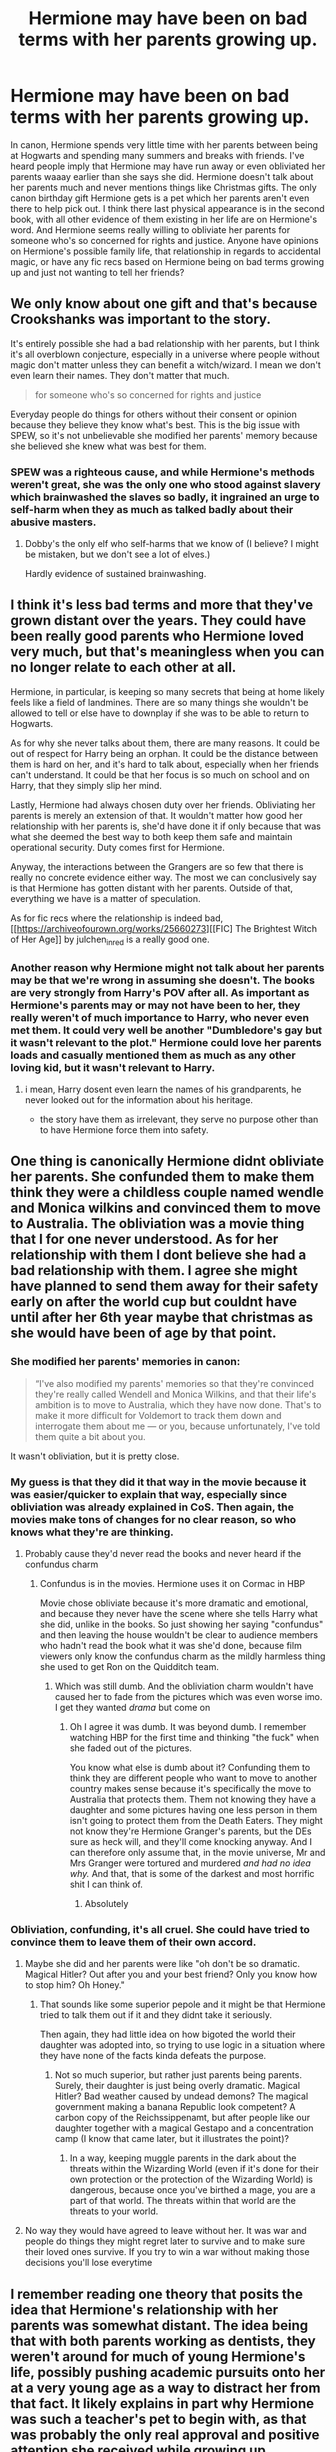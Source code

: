 #+TITLE: Hermione may have been on bad terms with her parents growing up.

* Hermione may have been on bad terms with her parents growing up.
:PROPERTIES:
:Author: AgathaJames
:Score: 48
:DateUnix: 1606697992.0
:DateShort: 2020-Nov-30
:FlairText: Discussion
:END:
In canon, Hermione spends very little time with her parents between being at Hogwarts and spending many summers and breaks with friends. I've heard people imply that Hermione may have run away or even obliviated her parents waaay earlier than she says she did. Hermione doesn't talk about her parents much and never mentions things like Christmas gifts. The only canon birthday gift Hermione gets is a pet which her parents aren't even there to help pick out. I think there last physical appearance is in the second book, with all other evidence of them existing in her life are on Hermione's word. And Hermione seems really willing to obliviate her parents for someone who's so concerned for rights and justice. Anyone have opinions on Hermione's possible family life, that relationship in regards to accidental magic, or have any fic recs based on Hermione being on bad terms growing up and just not wanting to tell her friends?


** We only know about one gift and that's because Crookshanks was important to the story.

It's entirely possible she had a bad relationship with her parents, but I think it's all overblown conjecture, especially in a universe where people without magic don't matter unless they can benefit a witch/wizard. I mean we don't even learn their names. They don't matter that much.

#+begin_quote
  for someone who's so concerned for rights and justice
#+end_quote

Everyday people do things for others without their consent or opinion because they believe they know what's best. This is the big issue with SPEW, so it's not unbelievable she modified her parents' memory because she believed she knew what was best for them.
:PROPERTIES:
:Author: Ash_Lestrange
:Score: 48
:DateUnix: 1606699897.0
:DateShort: 2020-Nov-30
:END:

*** SPEW was a righteous cause, and while Hermione's methods weren't great, she was the only one who stood against slavery which brainwashed the slaves so badly, it ingrained an urge to self-harm when they as much as talked badly about their abusive masters.
:PROPERTIES:
:Author: Hellstrike
:Score: 12
:DateUnix: 1606722523.0
:DateShort: 2020-Nov-30
:END:

**** Dobby's the only elf who self-harms that we know of (I believe? I might be mistaken, but we don't see a lot of elves.)

Hardly evidence of sustained brainwashing.
:PROPERTIES:
:Author: will1707
:Score: 5
:DateUnix: 1606764592.0
:DateShort: 2020-Nov-30
:END:


** I think it's less bad terms and more that they've grown distant over the years. They could have been really good parents who Hermione loved very much, but that's meaningless when you can no longer relate to each other at all.

Hermione, in particular, is keeping so many secrets that being at home likely feels like a field of landmines. There are so many things she wouldn't be allowed to tell or else have to downplay if she was to be able to return to Hogwarts.

As for why she never talks about them, there are many reasons. It could be out of respect for Harry being an orphan. It could be the distance between them is hard on her, and it's hard to talk about, especially when her friends can't understand. It could be that her focus is so much on school and on Harry, that they simply slip her mind.

Lastly, Hermione had always chosen duty over her friends. Obliviating her parents is merely an extension of that. It wouldn't matter how good her relationship with her parents is, she'd have done it if only because that was what she deemed the best way to both keep them safe and maintain operational security. Duty comes first for Hermione.

Anyway, the interactions between the Grangers are so few that there is really no concrete evidence either way. The most we can conclusively say is that Hermione has gotten distant with her parents. Outside of that, everything we have is a matter of speculation.

As for fic recs where the relationship is indeed bad,[[https://archiveofourown.org/works/25660273][[FIC] The Brightest Witch of Her Age]] by julchen_in_red is a really good one.
:PROPERTIES:
:Author: BlueThePineapple
:Score: 23
:DateUnix: 1606703908.0
:DateShort: 2020-Nov-30
:END:

*** Another reason why Hermione might not talk about her parents may be that we're wrong in assuming she doesn't. The books are very strongly from Harry's POV after all. As important as Hermione's parents may or may not have been to her, they really weren't of much importance to Harry, who never even met them. It could very well be another "Dumbledore's gay but it wasn't relevant to the plot." Hermione could love her parents loads and casually mentioned them as much as any other loving kid, but it wasn't relevant to Harry.
:PROPERTIES:
:Author: Coyoteclaw11
:Score: 20
:DateUnix: 1606708833.0
:DateShort: 2020-Nov-30
:END:

**** i mean, Harry dosent even learn the names of his grandparents, he never looked out for the information about his heritage.

+ the story have them as irrelevant, they serve no purpose other than to have Hermione force them into safety.
:PROPERTIES:
:Author: JonasS1999
:Score: 7
:DateUnix: 1606738144.0
:DateShort: 2020-Nov-30
:END:


** One thing is canonically Hermione didnt obliviate her parents. She confunded them to make them think they were a childless couple named wendle and Monica wilkins and convinced them to move to Australia. The obliviation was a movie thing that I for one never understood. As for her relationship with them I dont believe she had a bad relationship with them. I agree she might have planned to send them away for their safety early on after the world cup but couldnt have until after her 6th year maybe that christmas as she would have been of age by that point.
:PROPERTIES:
:Author: Aniki356
:Score: 26
:DateUnix: 1606698741.0
:DateShort: 2020-Nov-30
:END:

*** She modified her parents' memories in canon:

#+begin_quote
  “I've also modified my parents' memories so that they're convinced they're really called Wendell and Monica Wilkins, and that their life's ambition is to move to Australia, which they have now done. That's to make it more difficult for Voldemort to track them down and interrogate them about me --- or you, because unfortunately, I've told them quite a bit about you.
#+end_quote

It wasn't obliviation, but it is pretty close.
:PROPERTIES:
:Author: Why634
:Score: 25
:DateUnix: 1606712671.0
:DateShort: 2020-Nov-30
:END:


*** My guess is that they did it that way in the movie because it was easier/quicker to explain that way, especially since obliviation was already explained in CoS. Then again, the movies make tons of changes for no clear reason, so who knows what they're are thinking.
:PROPERTIES:
:Author: TheLetterJ0
:Score: 21
:DateUnix: 1606700273.0
:DateShort: 2020-Nov-30
:END:

**** Probably cause they'd never read the books and never heard if the confundus charm
:PROPERTIES:
:Author: Aniki356
:Score: 3
:DateUnix: 1606700318.0
:DateShort: 2020-Nov-30
:END:

***** Confundus is in the movies. Hermione uses it on Cormac in HBP

Movie chose obliviate because it's more dramatic and emotional, and because they never have the scene where she tells Harry what she did, unlike in the books. So just showing her saying "confundus" and then leaving the house wouldn't be clear to audience members who hadn't read the book what it was she'd done, because film viewers only know the confundus charm as the mildly harmless thing she used to get Ron on the Quidditch team.
:PROPERTIES:
:Author: Ermithecow
:Score: 21
:DateUnix: 1606705134.0
:DateShort: 2020-Nov-30
:END:

****** Which was still dumb. And the obliviation charm wouldn't have caused her to fade from the pictures which was even worse imo. I get they wanted /drama/ but come on
:PROPERTIES:
:Author: Aniki356
:Score: 8
:DateUnix: 1606705321.0
:DateShort: 2020-Nov-30
:END:

******* Oh I agree it was dumb. It was beyond dumb. I remember watching HBP for the first time and thinking "the fuck" when she faded out of the pictures.

You know what else is dumb about it? Confunding them to think they are different people who want to move to another country makes sense because it's specifically the move to Australia that protects them. Them not knowing they have a daughter and some pictures having one less person in them isn't going to protect them from the Death Eaters. They might not know they're Hermione Granger's parents, but the DEs sure as heck will, and they'll come knocking anyway. And I can therefore only assume that, in the movie universe, Mr and Mrs Granger were tortured and murdered /and had no idea why./ And that, that is some of the darkest and most horrific shit I can think of.
:PROPERTIES:
:Author: Ermithecow
:Score: 20
:DateUnix: 1606705579.0
:DateShort: 2020-Nov-30
:END:

******** Absolutely
:PROPERTIES:
:Author: Aniki356
:Score: 6
:DateUnix: 1606705763.0
:DateShort: 2020-Nov-30
:END:


*** Obliviation, confunding, it's all cruel. She could have tried to convince them to leave them of their own accord.
:PROPERTIES:
:Author: JagneStormskull
:Score: 5
:DateUnix: 1606711416.0
:DateShort: 2020-Nov-30
:END:

**** Maybe she did and her parents were like "oh don't be so dramatic. Magical Hitler? Out after you and your best friend? Only you know how to stop him? Oh Honey."
:PROPERTIES:
:Author: Hellstrike
:Score: 13
:DateUnix: 1606723116.0
:DateShort: 2020-Nov-30
:END:

***** That sounds like some superior pepole and it might be that Hermione tried to talk them out if it and they didnt take it seriously.

Then again, they had little idea on how bigoted the world their daughter was adopted into, so trying to use logic in a situation where they have none of the facts kinda defeats the purpose.
:PROPERTIES:
:Author: JonasS1999
:Score: 1
:DateUnix: 1606737930.0
:DateShort: 2020-Nov-30
:END:

****** Not so much superior, but rather just parents being parents. Surely, their daughter is just being overly dramatic. Magical Hitler? Bad weather caused by undead demons? The magical government making a banana Republic look competent? A carbon copy of the Reichssippenamt, but after people like our daughter together with a magical Gestapo and a concentration camp (I know that came later, but it illustrates the point)?
:PROPERTIES:
:Author: Hellstrike
:Score: 7
:DateUnix: 1606745690.0
:DateShort: 2020-Nov-30
:END:

******* In a way, keeping muggle parents in the dark about the threats within the Wizarding World (even if it's done for their own protection or the protection of the Wizarding World) is dangerous, because once you've birthed a mage, you are a part of that world. The threats within that world are the threats to your world.
:PROPERTIES:
:Author: JagneStormskull
:Score: 2
:DateUnix: 1606789105.0
:DateShort: 2020-Dec-01
:END:


**** No way they would have agreed to leave without her. It was war and people do things they might regret later to survive and to make sure their loved ones survive. If you try to win a war without making those decisions you'll lose everytime
:PROPERTIES:
:Author: Aniki356
:Score: 7
:DateUnix: 1606711588.0
:DateShort: 2020-Nov-30
:END:


** I remember reading one theory that posits the idea that Hermione's relationship with her parents was somewhat distant. The idea being that with both parents working as dentists, they weren't around for much of young Hermione's life, possibly pushing academic pursuits onto her at a very young age as a way to distract her from that fact. It likely explains in part why Hermione was such a teacher's pet to begin with, as that was probably the only real approval and positive attention she received while growing up.
:PROPERTIES:
:Author: Raesong
:Score: 7
:DateUnix: 1606722466.0
:DateShort: 2020-Nov-30
:END:


** linkffn(5526332) Interpretation where Hermione realises her parents need protection after the encounter with Lucius in CoS.
:PROPERTIES:
:Author: davidwelch158
:Score: 3
:DateUnix: 1606703275.0
:DateShort: 2020-Nov-30
:END:

*** [[https://www.fanfiction.net/s/5526332/1/][*/Childhood's End/*]] by [[https://www.fanfiction.net/u/1994264/Vera-Rozalsky][/Vera Rozalsky/]]

#+begin_quote
  Post-DH. On the eve of the Decommissioning of Malfoy Manor, Hermione remembers the end of her childhood. The bookstore scene from Harry Potter and the Chamber of Secrets, POV Hermione. An excerpt from the forthcoming 'Amends, or Truth and Reconciliation'
#+end_quote

^{/Site/:} ^{fanfiction.net} ^{*|*} ^{/Category/:} ^{Harry} ^{Potter} ^{*|*} ^{/Rated/:} ^{Fiction} ^{K+} ^{*|*} ^{/Words/:} ^{1,842} ^{*|*} ^{/Reviews/:} ^{19} ^{*|*} ^{/Favs/:} ^{45} ^{*|*} ^{/Follows/:} ^{12} ^{*|*} ^{/Published/:} ^{11/21/2009} ^{*|*} ^{/Status/:} ^{Complete} ^{*|*} ^{/id/:} ^{5526332} ^{*|*} ^{/Language/:} ^{English} ^{*|*} ^{/Characters/:} ^{Hermione} ^{G.,} ^{Lucius} ^{M.} ^{*|*} ^{/Download/:} ^{[[http://www.ff2ebook.com/old/ffn-bot/index.php?id=5526332&source=ff&filetype=epub][EPUB]]} ^{or} ^{[[http://www.ff2ebook.com/old/ffn-bot/index.php?id=5526332&source=ff&filetype=mobi][MOBI]]}

--------------

*FanfictionBot*^{2.0.0-beta} | [[https://github.com/FanfictionBot/reddit-ffn-bot/wiki/Usage][Usage]] | [[https://www.reddit.com/message/compose?to=tusing][Contact]]
:PROPERTIES:
:Author: FanfictionBot
:Score: 2
:DateUnix: 1606703293.0
:DateShort: 2020-Nov-30
:END:


** linkffn([[https://www.fanfiction.net/s/13204936/1/Hermione-Granger-and-The-Obliviated-Parents]]) has the aftermath of her Obliviating them, and Chapter two of linkffn([[https://www.fanfiction.net/s/13698636/2/Taming-Destiny]]) shows her parents kicking her out since she's of (wizarding) age. [[https://iulia-linnea.livejournal.com/879736.html]] is another short fic that has Hermione's parents disowning her after she restores their memories, and [[/u/ballerinaroy][u/ballerinaroy]]'s series nineteen years later seems pretty far away linkao3(1263350) has several that deal with this.
:PROPERTIES:
:Author: YOB1997
:Score: 2
:DateUnix: 1606723708.0
:DateShort: 2020-Nov-30
:END:

*** [[https://www.fanfiction.net/s/13204936/1/][*/Hermione Granger and The Obliviated Parents/*]] by [[https://www.fanfiction.net/u/10283561/ZebJeb][/ZebJeb/]]

#+begin_quote
  Twenty years after returning her parents' memory, Hermione reflects on how well things worked out with her parents. Her parents have a differing opinion. ONE SHOT
#+end_quote

^{/Site/:} ^{fanfiction.net} ^{*|*} ^{/Category/:} ^{Harry} ^{Potter} ^{*|*} ^{/Rated/:} ^{Fiction} ^{T} ^{*|*} ^{/Words/:} ^{2,408} ^{*|*} ^{/Reviews/:} ^{74} ^{*|*} ^{/Favs/:} ^{280} ^{*|*} ^{/Follows/:} ^{90} ^{*|*} ^{/Published/:} ^{2/11/2019} ^{*|*} ^{/Status/:} ^{Complete} ^{*|*} ^{/id/:} ^{13204936} ^{*|*} ^{/Language/:} ^{English} ^{*|*} ^{/Genre/:} ^{Drama/Angst} ^{*|*} ^{/Characters/:} ^{Hermione} ^{G.,} ^{Dr.} ^{Granger,} ^{Mrs.} ^{Granger} ^{*|*} ^{/Download/:} ^{[[http://www.ff2ebook.com/old/ffn-bot/index.php?id=13204936&source=ff&filetype=epub][EPUB]]} ^{or} ^{[[http://www.ff2ebook.com/old/ffn-bot/index.php?id=13204936&source=ff&filetype=mobi][MOBI]]}

--------------

[[https://www.fanfiction.net/s/13698636/1/][*/Taming Destiny/*]] by [[https://www.fanfiction.net/u/13265614/Frickles][/Frickles/]]

#+begin_quote
  The Destiny Child, Harry Potter, grew up with his parents in isolation. Seven years later, he's near graduation with only a few Acceptable OWL scores, a string of broken hearts, and enough notches on his bedpost to bring down a redwood tree. Lily Potter, afraid that her son will end up a lonely lothario, decides it's time to step in and find Harry a woman that can go the distance
#+end_quote

^{/Site/:} ^{fanfiction.net} ^{*|*} ^{/Category/:} ^{Harry} ^{Potter} ^{*|*} ^{/Rated/:} ^{Fiction} ^{T} ^{*|*} ^{/Chapters/:} ^{2} ^{*|*} ^{/Words/:} ^{7,319} ^{*|*} ^{/Reviews/:} ^{15} ^{*|*} ^{/Favs/:} ^{60} ^{*|*} ^{/Follows/:} ^{127} ^{*|*} ^{/Updated/:} ^{9/17} ^{*|*} ^{/Published/:} ^{9/16} ^{*|*} ^{/id/:} ^{13698636} ^{*|*} ^{/Language/:} ^{English} ^{*|*} ^{/Genre/:} ^{Romance/Humor} ^{*|*} ^{/Characters/:} ^{<Harry} ^{P.,} ^{Hermione} ^{G.>} ^{<James} ^{P.,} ^{Lily} ^{Evans} ^{P.>} ^{*|*} ^{/Download/:} ^{[[http://www.ff2ebook.com/old/ffn-bot/index.php?id=13698636&source=ff&filetype=epub][EPUB]]} ^{or} ^{[[http://www.ff2ebook.com/old/ffn-bot/index.php?id=13698636&source=ff&filetype=mobi][MOBI]]}

--------------

*FanfictionBot*^{2.0.0-beta} | [[https://github.com/FanfictionBot/reddit-ffn-bot/wiki/Usage][Usage]] | [[https://www.reddit.com/message/compose?to=tusing][Contact]]
:PROPERTIES:
:Author: FanfictionBot
:Score: 1
:DateUnix: 1606723730.0
:DateShort: 2020-Nov-30
:END:


*** Ooof...ZebJeb's one shot still stings.
:PROPERTIES:
:Author: CryptidGrimnoir
:Score: 1
:DateUnix: 1606736544.0
:DateShort: 2020-Nov-30
:END:


** One thing that is never really picked up is that for all the bashing of Ron being an insensitive git in book 1, he is not wrong. Hermione's social skills are objectively terrible, just spewing out what she has memorised from a book without giving anyone else a chance to reply. This is incredibly rude and makes holding an actual conversation with her impossible. It is possible that upon entering a new world, and possibly with bad experiences from being too quiet in her previous schools, she is suddenly overcompensating and has never acted like this before. However given she is just eleven I feel that the blame should lie with the parents setting her up to fail. Either through negligence or their own failings, they didn't teach their daughter how to behave with others properly and she suffered for it.
:PROPERTIES:
:Author: greatandmodest
:Score: 2
:DateUnix: 1606732965.0
:DateShort: 2020-Nov-30
:END:


** I've got a fic, but it's not completely Hermione focused. But the Hermione part do follow that sentiment that lean more towards minor neglect and avoidence

[[https://archiveofourown.org/works/21718873][Retired Prometheus]]

but be warned is mlm and centric ot the older gen (like the marauders parents)

ie you'll be seeing a lot of abraxas, tom-voldemort, walburga black
:PROPERTIES:
:Author: coconut_bread
:Score: 1
:DateUnix: 1606711479.0
:DateShort: 2020-Nov-30
:END:


** This seems close enough for government work.

I will say, I have a deep affinity for stories like "Dodging Prison and Stealing Witches", where the Hangers are brought into the fold and end up being total magic nerds, even inventing a bunch of magical attracts, even though they can't power them at all because they have no magic themselves.
:PROPERTIES:
:Author: ranharpaz
:Score: 1
:DateUnix: 1606747990.0
:DateShort: 2020-Nov-30
:END:


** I saw a JKR interview where she said that because Ron had so much family going on and most of them got depth so she didn't write Hermiones family in
:PROPERTIES:
:Author: CorsoTheWolf
:Score: 1
:DateUnix: 1606725477.0
:DateShort: 2020-Nov-30
:END:
